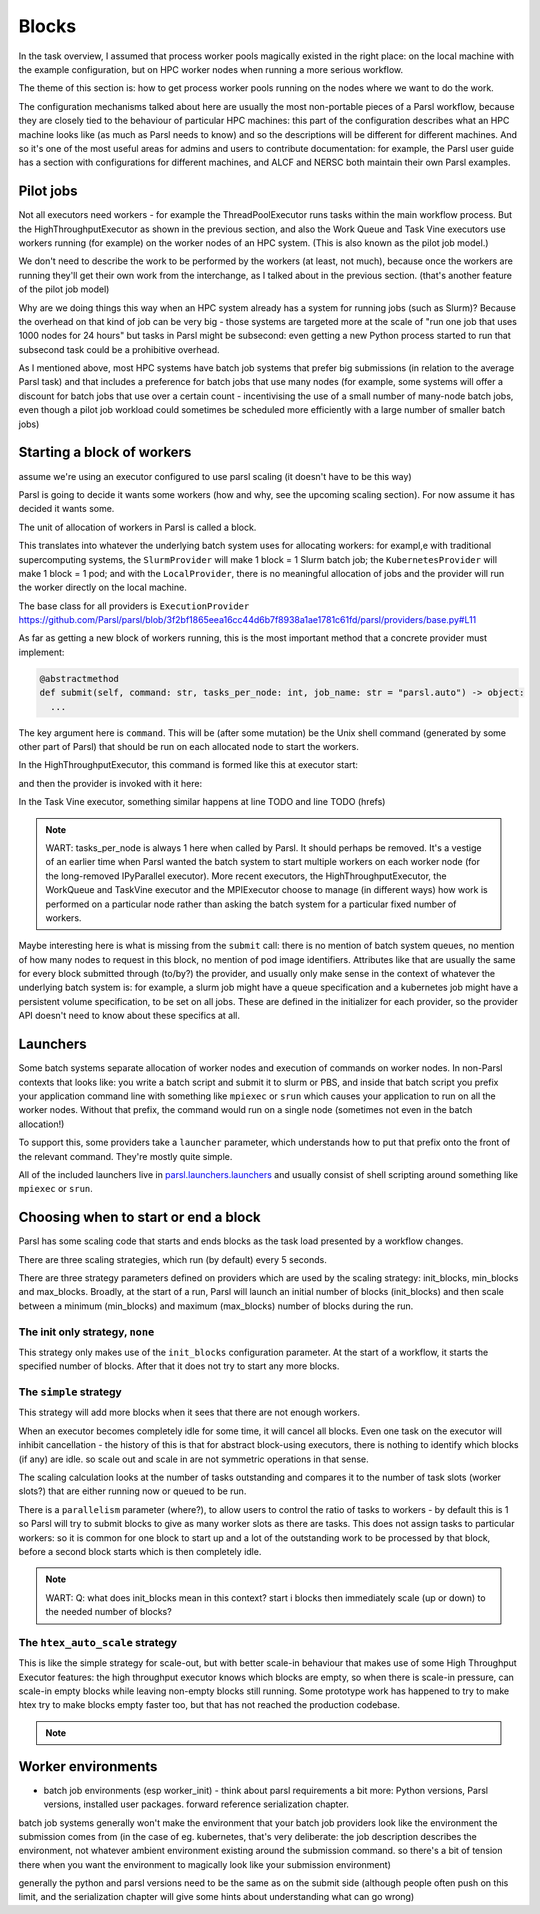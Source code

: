 .. index:: blocks, batch jobs

Blocks
######

In the task overview, I assumed that process worker pools magically existed in the right place: on the local machine with the example configuration, but on HPC worker nodes when running a more serious workflow.

The theme of this section is: how to get process worker pools running on the nodes where we want to do the work.

The configuration mechanisms talked about here are usually the most non-portable pieces of a Parsl workflow, because they are closely tied to the behaviour of particular HPC machines: this part of the configuration describes what an HPC machine looks like (as much as Parsl needs to know) and so the descriptions will be different for different machines. And so it's one of the most useful areas for admins and users to contribute documentation: for example, the Parsl user guide has a section with configurations for different machines, and ALCF and NERSC both maintain their own Parsl examples.

.. index:: pilot jobs

Pilot jobs
==========

Not all executors need workers - for example the ThreadPoolExecutor runs tasks within the main workflow process. But the HighThroughputExecutor as shown in the previous section, and also the Work Queue and Task Vine executors use workers running (for example) on the worker nodes of an HPC system. (This is also known as the pilot job model.)

We don't need to describe the work to be performed by the workers (at least, not much), because once the workers are running they'll get their own work from the interchange, as I talked about in the previous section. (that's another feature of the pilot job model)

Why are we doing things this way when an HPC system already has a system for running jobs (such as Slurm)? Because the overhead on that kind of job can be very big - those systems are targeted more at the scale of "run one job that uses 1000 nodes for 24 hours" but tasks in Parsl might be subsecond: even getting a new Python process started to run that subsecond task could be a prohibitive overhead.

As I mentioned above, most HPC systems have batch job systems that prefer big submissions (in relation to the average Parsl task) and that includes a preference for batch jobs that use many nodes (for example, some systems will offer a discount for batch jobs that use over a certain count - incentivising the use of a small number of many-node batch jobs, even though a pilot job workload could sometimes be scheduled more efficiently with a large number of smaller batch jobs)

.. index:: providers

Starting a block of workers
===========================

assume we're using an executor configured to use parsl scaling (it doesn't have to be this way)

Parsl is going to decide it wants some workers (how and why, see the upcoming scaling section). For now assume it has decided it wants some.

.. index:: blocks

The unit of allocation of workers in Parsl is called a block.

This translates into whatever the underlying batch system uses for allocating workers: for exampl,e with traditional supercomputing systems, the ``SlurmProvider`` will make 1 block = 1 Slurm batch job; the ``KubernetesProvider`` will make 1 block = 1 pod; and with the ``LocalProvider``, there is no meaningful allocation of jobs and the provider will run the worker directly on the local machine.

The base class for all providers is ``ExecutionProvider`` https://github.com/Parsl/parsl/blob/3f2bf1865eea16cc44d6b7f8938a1ae1781c61fd/parsl/providers/base.py#L11

As far as getting a new block of workers running, this is the most important method that a concrete provider must implement:

.. code-block:: python

     @abstractmethod
     def submit(self, command: str, tasks_per_node: int, job_name: str = "parsl.auto") -> object:
       ...

The key argument here is ``command``. This will be (after some mutation) be the Unix shell command (generated by some other part of Parsl) that should be run on each allocated node to start the workers.

In the HighThroughputExecutor, this command is formed like this at executor start:

.. todo:: source code

and then the provider is invoked with it here:

.. todo:: source code

In the Task Vine executor, something similar happens at line TODO and line TODO (hrefs)

.. todo:: line numbers / source code link


.. note::
     WART: tasks_per_node is always 1 here when called by Parsl. It should perhaps be removed. It's a vestige of an earlier time when Parsl wanted the batch system to start multiple workers on each worker node (for the long-removed IPyParallel executor). More recent executors, the HighThroughputExecutor, the WorkQueue and TaskVine executor and the MPIExecutor choose to manage (in different ways) how work is performed on a particular node rather than asking the batch system for a particular fixed number of workers.

Maybe interesting here is what is missing from the ``submit`` call: there is no mention of batch system queues, no mention of how many nodes to request in this block, no mention of pod image identifiers. Attributes like that are usually the same for every block submitted through (to/by?) the provider, and usually only make sense in the context of whatever the underlying batch system is: for example, a slurm job might have a queue specification and a kubernetes job might have a persistent volume specification, to be set on all jobs. These are defined in the initializer for each provider, so the provider API doesn't need to know about these specifics at all.


.. index: launchers

Launchers
=========

Some batch systems separate allocation of worker nodes and execution of commands on worker nodes. In non-Parsl contexts that looks like: you write a batch script and submit it to slurm or PBS, and inside that batch script you prefix your application command line with something like ``mpiexec`` or ``srun`` which causes your application to run on all the worker nodes. Without that prefix, the command would run on a single node (sometimes not even in the batch allocation!)

To support this, some providers take a ``launcher`` parameter, which understands how to put that prefix onto the front of the relevant command. They're mostly quite simple.

All of the included launchers live in `parsl.launchers.launchers <https://github.com/Parsl/parsl/blob/3f2bf1865eea16cc44d6b7f8938a1ae1781c61fd/parsl/launchers/launchers.py>`_ and usually consist of shell scripting around something like ``mpiexec`` or ``srun``.

.. todo:: a paragraph that in traditional HPC workloads, this launcher command is often responsible for starting multiple copies of your code on the same node - so if you wanted 24 cores used for an MPI code, you might use mpirun (TODO: processes_per_node param) to start 24 copies which would run in parallel. This is not how things work with parsl block workers: both the process worker pool and the WQ/TV equivalents usually manage all the tasks on a node from a single worker. So if you're feeling the temptation to make your launcher launch multiple copies of the pilot job worker, maybe there's something else going wrong?   and note this is a common problem in modern times, also with OMP, where multiple layers of software think *they* are the one to spawn multiple processes/threads which leads to exponential explosion of threads. which doesn't necessarily kill your workfload but can lead to myterious performance problems.

.. index:: scaling

Choosing when to start or end a block
=====================================

Parsl has some scaling code that starts and ends blocks as the task load presented by a workflow changes.

There are three scaling strategies, which run (by default) every 5 seconds.

There are three strategy parameters defined on providers which are used by the scaling strategy: init_blocks, min_blocks and max_blocks. Broadly, at the start of a run, Parsl will launch an initial number of blocks (init_blocks) and then scale between a minimum (min_blocks) and maximum (max_blocks) number of blocks during the run.

The init only strategy, ``none``
--------------------------------

This strategy only makes use of the ``init_blocks`` configuration parameter. At the start of a workflow, it starts the specified number of blocks. After that it does not try to start any more blocks.

.. todo:: write this as a wart: is there a bug here that a workflow will then hang if all its blocks run out? (because the workflow will wait for more blocks to appear?)

The ``simple`` strategy
-----------------------

This strategy will add more blocks when it sees that there are not enough workers.

When an executor becomes completely idle for some time, it will cancel all blocks. Even one task on the executor will inhibit cancellation - the history of this is that for abstract block-using executors, there is nothing to identify which blocks (if any) are idle. so scale out and scale in are not symmetric operations in that sense.

The scaling calculation looks at the number of tasks outstanding and compares it to the number of task slots (worker slots?) that are either running now or queued to be run.

There is a ``parallelism`` parameter (where?), to allow users to control the ratio of tasks to workers - by default this is 1 so Parsl will try to submit blocks to give as many worker slots as there are tasks. This does not assign tasks to particular workers: so it is common for one block to start up and a lot of the outstanding work to be processed by that block, before a second block starts which is then completely idle.

.. note::

   WART: Q: what does init_blocks mean in this context? start i blocks then immediately scale (up or down) to the needed number of blocks?

.. index:: htex_auto_scale

The ``htex_auto_scale`` strategy
--------------------------------


This is like the simple strategy for scale-out, but with better scale-in behaviour that makes use of some High Throughput Executor features: the high throughput executor knows which blocks are empty, so when there is scale-in pressure, can scale-in empty blocks while leaving non-empty blocks still running. Some prototype work has happened to try to make htex try to make blocks empty faster too, but that has not reached the production codebase.

.. note::

  .. todo:: WART: reference block draining problem and matthew's work

.. todo:: write error handling section (as two parts of the same feedback loop)

Worker environments
===================

* batch job environments (esp worker_init) - think about parsl requirements a bit more: Python versions, Parsl versions, installed user packages. forward reference serialization chapter.

batch job systems generally won't make the environment that your batch job providers look like the environment the submission comes from (in the case of eg. kubernetes, that's very deliberate: the job description describes the environment, not whatever ambient environment existing around the submission command. so there's a bit of tension there when you want the environment to magically look like your submission environment)

generally the python and parsl versions need to be the same as on the submit side (although people often push on this limit, and the serialization chapter will give some hints about understanding what can go wrong)
